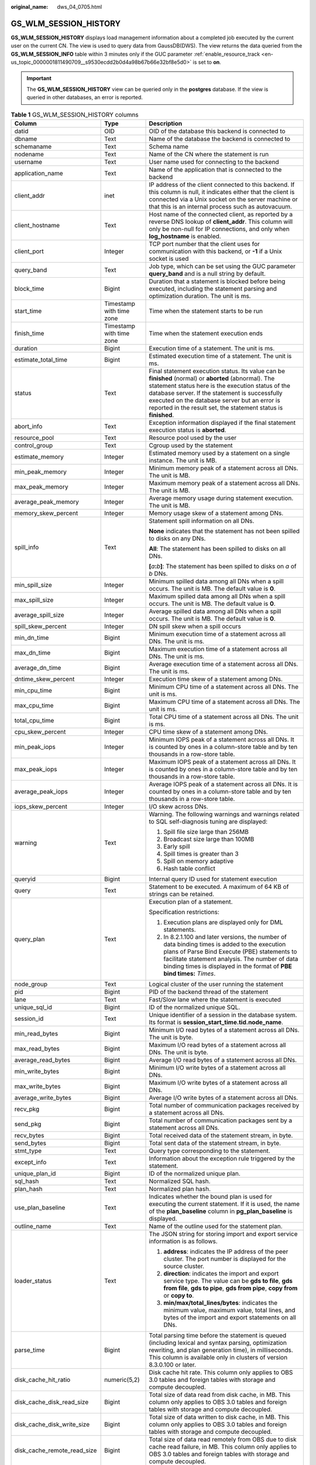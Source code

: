 :original_name: dws_04_0705.html

.. _dws_04_0705:

GS_WLM_SESSION_HISTORY
======================

**GS_WLM_SESSION_HISTORY** displays load management information about a completed job executed by the current user on the current CN. The view is used to query data from GaussDB(DWS). The view returns the data queried from the **GS_WLM_SESSION_INFO** table within 3 minutes only if the GUC parameter :ref:`enable_resource_track <en-us_topic_0000001811490709__s9530ecdd2b0d4a98b67b66e32bf8e5d0>` is set to **on**.

.. important::

   The **GS_WLM_SESSION_HISTORY** view can be queried only in the **postgres** database. If the view is queried in other databases, an error is reported.

.. _en-us_topic_0000001764650192__tb435fec1dc744bb3872aab277c2a87d8:

.. table:: **Table 1** GS_WLM_SESSION_HISTORY columns

   +-----------------------------+--------------------------+----------------------------------------------------------------------------------------------------------------------------------------------------------------------------------------------------------------------------------------------------------------------------------------------------------------------------------+
   | Column                      | Type                     | Description                                                                                                                                                                                                                                                                                                                      |
   +=============================+==========================+==================================================================================================================================================================================================================================================================================================================================+
   | datid                       | OID                      | OID of the database this backend is connected to                                                                                                                                                                                                                                                                                 |
   +-----------------------------+--------------------------+----------------------------------------------------------------------------------------------------------------------------------------------------------------------------------------------------------------------------------------------------------------------------------------------------------------------------------+
   | dbname                      | Text                     | Name of the database the backend is connected to                                                                                                                                                                                                                                                                                 |
   +-----------------------------+--------------------------+----------------------------------------------------------------------------------------------------------------------------------------------------------------------------------------------------------------------------------------------------------------------------------------------------------------------------------+
   | schemaname                  | Text                     | Schema name                                                                                                                                                                                                                                                                                                                      |
   +-----------------------------+--------------------------+----------------------------------------------------------------------------------------------------------------------------------------------------------------------------------------------------------------------------------------------------------------------------------------------------------------------------------+
   | nodename                    | Text                     | Name of the CN where the statement is run                                                                                                                                                                                                                                                                                        |
   +-----------------------------+--------------------------+----------------------------------------------------------------------------------------------------------------------------------------------------------------------------------------------------------------------------------------------------------------------------------------------------------------------------------+
   | username                    | Text                     | User name used for connecting to the backend                                                                                                                                                                                                                                                                                     |
   +-----------------------------+--------------------------+----------------------------------------------------------------------------------------------------------------------------------------------------------------------------------------------------------------------------------------------------------------------------------------------------------------------------------+
   | application_name            | Text                     | Name of the application that is connected to the backend                                                                                                                                                                                                                                                                         |
   +-----------------------------+--------------------------+----------------------------------------------------------------------------------------------------------------------------------------------------------------------------------------------------------------------------------------------------------------------------------------------------------------------------------+
   | client_addr                 | inet                     | IP address of the client connected to this backend. If this column is null, it indicates either that the client is connected via a Unix socket on the server machine or that this is an internal process such as autovacuum.                                                                                                     |
   +-----------------------------+--------------------------+----------------------------------------------------------------------------------------------------------------------------------------------------------------------------------------------------------------------------------------------------------------------------------------------------------------------------------+
   | client_hostname             | Text                     | Host name of the connected client, as reported by a reverse DNS lookup of **client_addr**. This column will only be non-null for IP connections, and only when **log_hostname** is enabled.                                                                                                                                      |
   +-----------------------------+--------------------------+----------------------------------------------------------------------------------------------------------------------------------------------------------------------------------------------------------------------------------------------------------------------------------------------------------------------------------+
   | client_port                 | Integer                  | TCP port number that the client uses for communication with this backend, or **-1** if a Unix socket is used                                                                                                                                                                                                                     |
   +-----------------------------+--------------------------+----------------------------------------------------------------------------------------------------------------------------------------------------------------------------------------------------------------------------------------------------------------------------------------------------------------------------------+
   | query_band                  | Text                     | Job type, which can be set using the GUC parameter **query_band** and is a null string by default.                                                                                                                                                                                                                               |
   +-----------------------------+--------------------------+----------------------------------------------------------------------------------------------------------------------------------------------------------------------------------------------------------------------------------------------------------------------------------------------------------------------------------+
   | block_time                  | Bigint                   | Duration that a statement is blocked before being executed, including the statement parsing and optimization duration. The unit is ms.                                                                                                                                                                                           |
   +-----------------------------+--------------------------+----------------------------------------------------------------------------------------------------------------------------------------------------------------------------------------------------------------------------------------------------------------------------------------------------------------------------------+
   | start_time                  | Timestamp with time zone | Time when the statement starts to be run                                                                                                                                                                                                                                                                                         |
   +-----------------------------+--------------------------+----------------------------------------------------------------------------------------------------------------------------------------------------------------------------------------------------------------------------------------------------------------------------------------------------------------------------------+
   | finish_time                 | Timestamp with time zone | Time when the statement execution ends                                                                                                                                                                                                                                                                                           |
   +-----------------------------+--------------------------+----------------------------------------------------------------------------------------------------------------------------------------------------------------------------------------------------------------------------------------------------------------------------------------------------------------------------------+
   | duration                    | Bigint                   | Execution time of a statement. The unit is ms.                                                                                                                                                                                                                                                                                   |
   +-----------------------------+--------------------------+----------------------------------------------------------------------------------------------------------------------------------------------------------------------------------------------------------------------------------------------------------------------------------------------------------------------------------+
   | estimate_total_time         | Bigint                   | Estimated execution time of a statement. The unit is ms.                                                                                                                                                                                                                                                                         |
   +-----------------------------+--------------------------+----------------------------------------------------------------------------------------------------------------------------------------------------------------------------------------------------------------------------------------------------------------------------------------------------------------------------------+
   | status                      | Text                     | Final statement execution status. Its value can be **finished** (normal) or **aborted** (abnormal). The statement status here is the execution status of the database server. If the statement is successfully executed on the database server but an error is reported in the result set, the statement status is **finished**. |
   +-----------------------------+--------------------------+----------------------------------------------------------------------------------------------------------------------------------------------------------------------------------------------------------------------------------------------------------------------------------------------------------------------------------+
   | abort_info                  | Text                     | Exception information displayed if the final statement execution status is **aborted**.                                                                                                                                                                                                                                          |
   +-----------------------------+--------------------------+----------------------------------------------------------------------------------------------------------------------------------------------------------------------------------------------------------------------------------------------------------------------------------------------------------------------------------+
   | resource_pool               | Text                     | Resource pool used by the user                                                                                                                                                                                                                                                                                                   |
   +-----------------------------+--------------------------+----------------------------------------------------------------------------------------------------------------------------------------------------------------------------------------------------------------------------------------------------------------------------------------------------------------------------------+
   | control_group               | Text                     | Cgroup used by the statement                                                                                                                                                                                                                                                                                                     |
   +-----------------------------+--------------------------+----------------------------------------------------------------------------------------------------------------------------------------------------------------------------------------------------------------------------------------------------------------------------------------------------------------------------------+
   | estimate_memory             | Integer                  | Estimated memory used by a statement on a single instance. The unit is MB.                                                                                                                                                                                                                                                       |
   +-----------------------------+--------------------------+----------------------------------------------------------------------------------------------------------------------------------------------------------------------------------------------------------------------------------------------------------------------------------------------------------------------------------+
   | min_peak_memory             | Integer                  | Minimum memory peak of a statement across all DNs. The unit is MB.                                                                                                                                                                                                                                                               |
   +-----------------------------+--------------------------+----------------------------------------------------------------------------------------------------------------------------------------------------------------------------------------------------------------------------------------------------------------------------------------------------------------------------------+
   | max_peak_memory             | Integer                  | Maximum memory peak of a statement across all DNs. The unit is MB.                                                                                                                                                                                                                                                               |
   +-----------------------------+--------------------------+----------------------------------------------------------------------------------------------------------------------------------------------------------------------------------------------------------------------------------------------------------------------------------------------------------------------------------+
   | average_peak_memory         | Integer                  | Average memory usage during statement execution. The unit is MB.                                                                                                                                                                                                                                                                 |
   +-----------------------------+--------------------------+----------------------------------------------------------------------------------------------------------------------------------------------------------------------------------------------------------------------------------------------------------------------------------------------------------------------------------+
   | memory_skew_percent         | Integer                  | Memory usage skew of a statement among DNs.                                                                                                                                                                                                                                                                                      |
   +-----------------------------+--------------------------+----------------------------------------------------------------------------------------------------------------------------------------------------------------------------------------------------------------------------------------------------------------------------------------------------------------------------------+
   | spill_info                  | Text                     | Statement spill information on all DNs.                                                                                                                                                                                                                                                                                          |
   |                             |                          |                                                                                                                                                                                                                                                                                                                                  |
   |                             |                          | **None** indicates that the statement has not been spilled to disks on any DNs.                                                                                                                                                                                                                                                  |
   |                             |                          |                                                                                                                                                                                                                                                                                                                                  |
   |                             |                          | **All**: The statement has been spilled to disks on all DNs.                                                                                                                                                                                                                                                                     |
   |                             |                          |                                                                                                                                                                                                                                                                                                                                  |
   |                             |                          | **[**\ *a*\ **:**\ *b*\ **]**: The statement has been spilled to disks on *a* of *b* DNs.                                                                                                                                                                                                                                        |
   +-----------------------------+--------------------------+----------------------------------------------------------------------------------------------------------------------------------------------------------------------------------------------------------------------------------------------------------------------------------------------------------------------------------+
   | min_spill_size              | Integer                  | Minimum spilled data among all DNs when a spill occurs. The unit is MB. The default value is **0**.                                                                                                                                                                                                                              |
   +-----------------------------+--------------------------+----------------------------------------------------------------------------------------------------------------------------------------------------------------------------------------------------------------------------------------------------------------------------------------------------------------------------------+
   | max_spill_size              | Integer                  | Maximum spilled data among all DNs when a spill occurs. The unit is MB. The default value is **0**.                                                                                                                                                                                                                              |
   +-----------------------------+--------------------------+----------------------------------------------------------------------------------------------------------------------------------------------------------------------------------------------------------------------------------------------------------------------------------------------------------------------------------+
   | average_spill_size          | Integer                  | Average spilled data among all DNs when a spill occurs. The unit is MB. The default value is **0**.                                                                                                                                                                                                                              |
   +-----------------------------+--------------------------+----------------------------------------------------------------------------------------------------------------------------------------------------------------------------------------------------------------------------------------------------------------------------------------------------------------------------------+
   | spill_skew_percent          | Integer                  | DN spill skew when a spill occurs                                                                                                                                                                                                                                                                                                |
   +-----------------------------+--------------------------+----------------------------------------------------------------------------------------------------------------------------------------------------------------------------------------------------------------------------------------------------------------------------------------------------------------------------------+
   | min_dn_time                 | Bigint                   | Minimum execution time of a statement across all DNs. The unit is ms.                                                                                                                                                                                                                                                            |
   +-----------------------------+--------------------------+----------------------------------------------------------------------------------------------------------------------------------------------------------------------------------------------------------------------------------------------------------------------------------------------------------------------------------+
   | max_dn_time                 | Bigint                   | Maximum execution time of a statement across all DNs. The unit is ms.                                                                                                                                                                                                                                                            |
   +-----------------------------+--------------------------+----------------------------------------------------------------------------------------------------------------------------------------------------------------------------------------------------------------------------------------------------------------------------------------------------------------------------------+
   | average_dn_time             | Bigint                   | Average execution time of a statement across all DNs. The unit is ms.                                                                                                                                                                                                                                                            |
   +-----------------------------+--------------------------+----------------------------------------------------------------------------------------------------------------------------------------------------------------------------------------------------------------------------------------------------------------------------------------------------------------------------------+
   | dntime_skew_percent         | Integer                  | Execution time skew of a statement among DNs.                                                                                                                                                                                                                                                                                    |
   +-----------------------------+--------------------------+----------------------------------------------------------------------------------------------------------------------------------------------------------------------------------------------------------------------------------------------------------------------------------------------------------------------------------+
   | min_cpu_time                | Bigint                   | Minimum CPU time of a statement across all DNs. The unit is ms.                                                                                                                                                                                                                                                                  |
   +-----------------------------+--------------------------+----------------------------------------------------------------------------------------------------------------------------------------------------------------------------------------------------------------------------------------------------------------------------------------------------------------------------------+
   | max_cpu_time                | Bigint                   | Maximum CPU time of a statement across all DNs. The unit is ms.                                                                                                                                                                                                                                                                  |
   +-----------------------------+--------------------------+----------------------------------------------------------------------------------------------------------------------------------------------------------------------------------------------------------------------------------------------------------------------------------------------------------------------------------+
   | total_cpu_time              | Bigint                   | Total CPU time of a statement across all DNs. The unit is ms.                                                                                                                                                                                                                                                                    |
   +-----------------------------+--------------------------+----------------------------------------------------------------------------------------------------------------------------------------------------------------------------------------------------------------------------------------------------------------------------------------------------------------------------------+
   | cpu_skew_percent            | Integer                  | CPU time skew of a statement among DNs.                                                                                                                                                                                                                                                                                          |
   +-----------------------------+--------------------------+----------------------------------------------------------------------------------------------------------------------------------------------------------------------------------------------------------------------------------------------------------------------------------------------------------------------------------+
   | min_peak_iops               | Integer                  | Minimum IOPS peak of a statement across all DNs. It is counted by ones in a column-store table and by ten thousands in a row-store table.                                                                                                                                                                                        |
   +-----------------------------+--------------------------+----------------------------------------------------------------------------------------------------------------------------------------------------------------------------------------------------------------------------------------------------------------------------------------------------------------------------------+
   | max_peak_iops               | Integer                  | Maximum IOPS peak of a statement across all DNs. It is counted by ones in a column-store table and by ten thousands in a row-store table.                                                                                                                                                                                        |
   +-----------------------------+--------------------------+----------------------------------------------------------------------------------------------------------------------------------------------------------------------------------------------------------------------------------------------------------------------------------------------------------------------------------+
   | average_peak_iops           | Integer                  | Average IOPS peak of a statement across all DNs. It is counted by ones in a column-store table and by ten thousands in a row-store table.                                                                                                                                                                                        |
   +-----------------------------+--------------------------+----------------------------------------------------------------------------------------------------------------------------------------------------------------------------------------------------------------------------------------------------------------------------------------------------------------------------------+
   | iops_skew_percent           | Integer                  | I/O skew across DNs.                                                                                                                                                                                                                                                                                                             |
   +-----------------------------+--------------------------+----------------------------------------------------------------------------------------------------------------------------------------------------------------------------------------------------------------------------------------------------------------------------------------------------------------------------------+
   | warning                     | Text                     | Warning. The following warnings and warnings related to SQL self-diagnosis tuning are displayed:                                                                                                                                                                                                                                 |
   |                             |                          |                                                                                                                                                                                                                                                                                                                                  |
   |                             |                          | #. Spill file size large than 256MB                                                                                                                                                                                                                                                                                              |
   |                             |                          | #. Broadcast size large than 100MB                                                                                                                                                                                                                                                                                               |
   |                             |                          | #. Early spill                                                                                                                                                                                                                                                                                                                   |
   |                             |                          | #. Spill times is greater than 3                                                                                                                                                                                                                                                                                                 |
   |                             |                          | #. Spill on memory adaptive                                                                                                                                                                                                                                                                                                      |
   |                             |                          | #. Hash table conflict                                                                                                                                                                                                                                                                                                           |
   +-----------------------------+--------------------------+----------------------------------------------------------------------------------------------------------------------------------------------------------------------------------------------------------------------------------------------------------------------------------------------------------------------------------+
   | queryid                     | Bigint                   | Internal query ID used for statement execution                                                                                                                                                                                                                                                                                   |
   +-----------------------------+--------------------------+----------------------------------------------------------------------------------------------------------------------------------------------------------------------------------------------------------------------------------------------------------------------------------------------------------------------------------+
   | query                       | Text                     | Statement to be executed. A maximum of 64 KB of strings can be retained.                                                                                                                                                                                                                                                         |
   +-----------------------------+--------------------------+----------------------------------------------------------------------------------------------------------------------------------------------------------------------------------------------------------------------------------------------------------------------------------------------------------------------------------+
   | query_plan                  | Text                     | Execution plan of a statement.                                                                                                                                                                                                                                                                                                   |
   |                             |                          |                                                                                                                                                                                                                                                                                                                                  |
   |                             |                          | Specification restrictions:                                                                                                                                                                                                                                                                                                      |
   |                             |                          |                                                                                                                                                                                                                                                                                                                                  |
   |                             |                          | #. Execution plans are displayed only for DML statements.                                                                                                                                                                                                                                                                        |
   |                             |                          | #. In 8.2.1.100 and later versions, the number of data binding times is added to the execution plans of Parse Bind Execute (PBE) statements to facilitate statement analysis. The number of data binding times is displayed in the format of **PBE bind times:** *Times*.                                                        |
   +-----------------------------+--------------------------+----------------------------------------------------------------------------------------------------------------------------------------------------------------------------------------------------------------------------------------------------------------------------------------------------------------------------------+
   | node_group                  | Text                     | Logical cluster of the user running the statement                                                                                                                                                                                                                                                                                |
   +-----------------------------+--------------------------+----------------------------------------------------------------------------------------------------------------------------------------------------------------------------------------------------------------------------------------------------------------------------------------------------------------------------------+
   | pid                         | Bigint                   | PID of the backend thread of the statement                                                                                                                                                                                                                                                                                       |
   +-----------------------------+--------------------------+----------------------------------------------------------------------------------------------------------------------------------------------------------------------------------------------------------------------------------------------------------------------------------------------------------------------------------+
   | lane                        | Text                     | Fast/Slow lane where the statement is executed                                                                                                                                                                                                                                                                                   |
   +-----------------------------+--------------------------+----------------------------------------------------------------------------------------------------------------------------------------------------------------------------------------------------------------------------------------------------------------------------------------------------------------------------------+
   | unique_sql_id               | Bigint                   | ID of the normalized unique SQL.                                                                                                                                                                                                                                                                                                 |
   +-----------------------------+--------------------------+----------------------------------------------------------------------------------------------------------------------------------------------------------------------------------------------------------------------------------------------------------------------------------------------------------------------------------+
   | session_id                  | Text                     | Unique identifier of a session in the database system. Its format is **session_start_time.tid.node_name**.                                                                                                                                                                                                                       |
   +-----------------------------+--------------------------+----------------------------------------------------------------------------------------------------------------------------------------------------------------------------------------------------------------------------------------------------------------------------------------------------------------------------------+
   | min_read_bytes              | Bigint                   | Minimum I/O read bytes of a statement across all DNs. The unit is byte.                                                                                                                                                                                                                                                          |
   +-----------------------------+--------------------------+----------------------------------------------------------------------------------------------------------------------------------------------------------------------------------------------------------------------------------------------------------------------------------------------------------------------------------+
   | max_read_bytes              | Bigint                   | Maximum I/O read bytes of a statement across all DNs. The unit is byte.                                                                                                                                                                                                                                                          |
   +-----------------------------+--------------------------+----------------------------------------------------------------------------------------------------------------------------------------------------------------------------------------------------------------------------------------------------------------------------------------------------------------------------------+
   | average_read_bytes          | Bigint                   | Average I/O read bytes of a statement across all DNs.                                                                                                                                                                                                                                                                            |
   +-----------------------------+--------------------------+----------------------------------------------------------------------------------------------------------------------------------------------------------------------------------------------------------------------------------------------------------------------------------------------------------------------------------+
   | min_write_bytes             | Bigint                   | Minimum I/O write bytes of a statement across all DNs.                                                                                                                                                                                                                                                                           |
   +-----------------------------+--------------------------+----------------------------------------------------------------------------------------------------------------------------------------------------------------------------------------------------------------------------------------------------------------------------------------------------------------------------------+
   | max_write_bytes             | Bigint                   | Maximum I/O write bytes of a statement across all DNs.                                                                                                                                                                                                                                                                           |
   +-----------------------------+--------------------------+----------------------------------------------------------------------------------------------------------------------------------------------------------------------------------------------------------------------------------------------------------------------------------------------------------------------------------+
   | average_write_bytes         | Bigint                   | Average I/O write bytes of a statement across all DNs.                                                                                                                                                                                                                                                                           |
   +-----------------------------+--------------------------+----------------------------------------------------------------------------------------------------------------------------------------------------------------------------------------------------------------------------------------------------------------------------------------------------------------------------------+
   | recv_pkg                    | Bigint                   | Total number of communication packages received by a statement across all DNs.                                                                                                                                                                                                                                                   |
   +-----------------------------+--------------------------+----------------------------------------------------------------------------------------------------------------------------------------------------------------------------------------------------------------------------------------------------------------------------------------------------------------------------------+
   | send_pkg                    | Bigint                   | Total number of communication packages sent by a statement across all DNs.                                                                                                                                                                                                                                                       |
   +-----------------------------+--------------------------+----------------------------------------------------------------------------------------------------------------------------------------------------------------------------------------------------------------------------------------------------------------------------------------------------------------------------------+
   | recv_bytes                  | Bigint                   | Total received data of the statement stream, in byte.                                                                                                                                                                                                                                                                            |
   +-----------------------------+--------------------------+----------------------------------------------------------------------------------------------------------------------------------------------------------------------------------------------------------------------------------------------------------------------------------------------------------------------------------+
   | send_bytes                  | Bigint                   | Total sent data of the statement stream, in byte.                                                                                                                                                                                                                                                                                |
   +-----------------------------+--------------------------+----------------------------------------------------------------------------------------------------------------------------------------------------------------------------------------------------------------------------------------------------------------------------------------------------------------------------------+
   | stmt_type                   | Text                     | Query type corresponding to the statement.                                                                                                                                                                                                                                                                                       |
   +-----------------------------+--------------------------+----------------------------------------------------------------------------------------------------------------------------------------------------------------------------------------------------------------------------------------------------------------------------------------------------------------------------------+
   | except_info                 | Text                     | Information about the exception rule triggered by the statement.                                                                                                                                                                                                                                                                 |
   +-----------------------------+--------------------------+----------------------------------------------------------------------------------------------------------------------------------------------------------------------------------------------------------------------------------------------------------------------------------------------------------------------------------+
   | unique_plan_id              | Bigint                   | ID of the normalized unique plan.                                                                                                                                                                                                                                                                                                |
   +-----------------------------+--------------------------+----------------------------------------------------------------------------------------------------------------------------------------------------------------------------------------------------------------------------------------------------------------------------------------------------------------------------------+
   | sql_hash                    | Text                     | Normalized SQL hash.                                                                                                                                                                                                                                                                                                             |
   +-----------------------------+--------------------------+----------------------------------------------------------------------------------------------------------------------------------------------------------------------------------------------------------------------------------------------------------------------------------------------------------------------------------+
   | plan_hash                   | Text                     | Normalized plan hash.                                                                                                                                                                                                                                                                                                            |
   +-----------------------------+--------------------------+----------------------------------------------------------------------------------------------------------------------------------------------------------------------------------------------------------------------------------------------------------------------------------------------------------------------------------+
   | use_plan_baseline           | Text                     | Indicates whether the bound plan is used for executing the current statement. If it is used, the name of the **plan_baseline** column in **pg_plan_baseline** is displayed.                                                                                                                                                      |
   +-----------------------------+--------------------------+----------------------------------------------------------------------------------------------------------------------------------------------------------------------------------------------------------------------------------------------------------------------------------------------------------------------------------+
   | outline_name                | Text                     | Name of the outline used for the statement plan.                                                                                                                                                                                                                                                                                 |
   +-----------------------------+--------------------------+----------------------------------------------------------------------------------------------------------------------------------------------------------------------------------------------------------------------------------------------------------------------------------------------------------------------------------+
   | loader_status               | Text                     | The JSON string for storing import and export service information is as follows.                                                                                                                                                                                                                                                 |
   |                             |                          |                                                                                                                                                                                                                                                                                                                                  |
   |                             |                          | #. **address**: indicates the IP address of the peer cluster. The port number is displayed for the source cluster.                                                                                                                                                                                                               |
   |                             |                          | #. **direction**: indicates the import and export service type. The value can be **gds to file**, **gds from file**, **gds to pipe**, **gds from pipe**, **copy from** or **copy to**.                                                                                                                                           |
   |                             |                          | #. **min/max/total_lines/bytes**: indicates the minimum value, maximum value, total lines, and bytes of the import and export statements on all DNs.                                                                                                                                                                             |
   +-----------------------------+--------------------------+----------------------------------------------------------------------------------------------------------------------------------------------------------------------------------------------------------------------------------------------------------------------------------------------------------------------------------+
   | parse_time                  | Bigint                   | Total parsing time before the statement is queued (including lexical and syntax parsing, optimization rewriting, and plan generation time), in milliseconds. This column is available only in clusters of version 8.3.0.100 or later.                                                                                            |
   +-----------------------------+--------------------------+----------------------------------------------------------------------------------------------------------------------------------------------------------------------------------------------------------------------------------------------------------------------------------------------------------------------------------+
   | disk_cache_hit_ratio        | numeric(5,2)             | Disk cache hit rate. This column only applies to OBS 3.0 tables and foreign tables with storage and compute decoupled.                                                                                                                                                                                                           |
   +-----------------------------+--------------------------+----------------------------------------------------------------------------------------------------------------------------------------------------------------------------------------------------------------------------------------------------------------------------------------------------------------------------------+
   | disk_cache_disk_read_size   | Bigint                   | Total size of data read from disk cache, in MB. This column only applies to OBS 3.0 tables and foreign tables with storage and compute decoupled.                                                                                                                                                                                |
   +-----------------------------+--------------------------+----------------------------------------------------------------------------------------------------------------------------------------------------------------------------------------------------------------------------------------------------------------------------------------------------------------------------------+
   | disk_cache_disk_write_size  | Bigint                   | Total size of data written to disk cache, in MB. This column only applies to OBS 3.0 tables and foreign tables with storage and compute decoupled.                                                                                                                                                                               |
   +-----------------------------+--------------------------+----------------------------------------------------------------------------------------------------------------------------------------------------------------------------------------------------------------------------------------------------------------------------------------------------------------------------------+
   | disk_cache_remote_read_size | Bigint                   | Total size of data read remotely from OBS due to disk cache read failure, in MB. This column only applies to OBS 3.0 tables and foreign tables with storage and compute decoupled.                                                                                                                                               |
   +-----------------------------+--------------------------+----------------------------------------------------------------------------------------------------------------------------------------------------------------------------------------------------------------------------------------------------------------------------------------------------------------------------------+
   | disk_cache_remote_read_time | Bigint                   | Total number of times data is read remotely from OBS due to disk cache read failure. This column only applies to OBS 3.0 tables and foreign tables with storage and compute decoupled.                                                                                                                                           |
   +-----------------------------+--------------------------+----------------------------------------------------------------------------------------------------------------------------------------------------------------------------------------------------------------------------------------------------------------------------------------------------------------------------------+
   | vfs_scan_bytes              | Bigint                   | Total number of bytes scanned by the OBS virtual file system in response to upper-layer requests, in bytes. This column only applies to OBS 3.0 tables and foreign tables with storage and compute decoupled.                                                                                                                    |
   +-----------------------------+--------------------------+----------------------------------------------------------------------------------------------------------------------------------------------------------------------------------------------------------------------------------------------------------------------------------------------------------------------------------+
   | vfs_remote_read_bytes       | Bigint                   | Total number of bytes actually read from OBS by the OBS virtual file system, in bytes. This column only applies to OBS 3.0 tables and foreign tables with storage and compute decoupled.                                                                                                                                         |
   +-----------------------------+--------------------------+----------------------------------------------------------------------------------------------------------------------------------------------------------------------------------------------------------------------------------------------------------------------------------------------------------------------------------+
   | preload_submit_time         | Bigint                   | Total time for submitting I/O requests in the prefetching process, in microseconds. This column only applies to OBS 3.0 tables with storage and compute decoupled.                                                                                                                                                               |
   +-----------------------------+--------------------------+----------------------------------------------------------------------------------------------------------------------------------------------------------------------------------------------------------------------------------------------------------------------------------------------------------------------------------+
   | preload_wait_time           | Bigint                   | Total time for waiting for I/O requests in the prefetching process, in microseconds. This column only applies to OBS 3.0 tables with storage and compute decoupled.                                                                                                                                                              |
   +-----------------------------+--------------------------+----------------------------------------------------------------------------------------------------------------------------------------------------------------------------------------------------------------------------------------------------------------------------------------------------------------------------------+
   | preload_wait_count          | Bigint                   | Total number of times that the prefetching process waits for I/O requests. This column only applies to OBS 3.0 tables with storage and compute decoupled.                                                                                                                                                                        |
   +-----------------------------+--------------------------+----------------------------------------------------------------------------------------------------------------------------------------------------------------------------------------------------------------------------------------------------------------------------------------------------------------------------------+
   | disk_cache_load_time        | Bigint                   | Total time for reading from disk cache, in microseconds. This column only applies to OBS 3.0 tables and foreign tables with storage and compute decoupled.                                                                                                                                                                       |
   +-----------------------------+--------------------------+----------------------------------------------------------------------------------------------------------------------------------------------------------------------------------------------------------------------------------------------------------------------------------------------------------------------------------+
   | disk_cache_conflict_count   | Bigint                   | Number of times a block in the disk cache produces a hash conflict. This column only applies to OBS 3.0 tables and foreign tables with storage and compute decoupled.                                                                                                                                                            |
   +-----------------------------+--------------------------+----------------------------------------------------------------------------------------------------------------------------------------------------------------------------------------------------------------------------------------------------------------------------------------------------------------------------------+
   | disk_cache_error_count      | Bigint                   | Number of disk cache read failures. This column only applies to OBS 3.0 tables and foreign tables with storage and compute decoupled.                                                                                                                                                                                            |
   +-----------------------------+--------------------------+----------------------------------------------------------------------------------------------------------------------------------------------------------------------------------------------------------------------------------------------------------------------------------------------------------------------------------+
   | disk_cache_error_code       | Bigint                   | Error code for disk cache read failures. Multiple error codes may be generated. If the disk cache fails to be read, OBS remote read is initiated and cache blocks are rewritten. The error code types are as follows: This column only applies to OBS 3.0 tables and foreign tables.                                             |
   |                             |                          |                                                                                                                                                                                                                                                                                                                                  |
   |                             |                          | -  1: A hash conflict occurs in the disk cache block.                                                                                                                                                                                                                                                                            |
   |                             |                          | -  2: The generation time of the disk cache block is later than that of the OldestXmin transaction.                                                                                                                                                                                                                              |
   |                             |                          | -  4: Invoking the pread system when reading cache files from the disk cache failed.                                                                                                                                                                                                                                             |
   |                             |                          | -  8: The data version of the disk cache block does not match.                                                                                                                                                                                                                                                                   |
   |                             |                          | -  16: The version of the data written to the write cache does not match the latest version.                                                                                                                                                                                                                                     |
   |                             |                          | -  32: Opening the cache file corresponding to the cache block failed.                                                                                                                                                                                                                                                           |
   |                             |                          | -  64: The size of the data read from the disk cache does not match.                                                                                                                                                                                                                                                             |
   |                             |                          | -  128: The CSN recorded in the disk cache block does not match.                                                                                                                                                                                                                                                                 |
   +-----------------------------+--------------------------+----------------------------------------------------------------------------------------------------------------------------------------------------------------------------------------------------------------------------------------------------------------------------------------------------------------------------------+
   | obs_io_req_avg_rtt          | Bigint                   | Average Round Trip Time (RTT) for OBS I/O requests, in microseconds. This column only applies to OBS 3.0 tables and foreign tables with storage and compute decoupled.                                                                                                                                                           |
   +-----------------------------+--------------------------+----------------------------------------------------------------------------------------------------------------------------------------------------------------------------------------------------------------------------------------------------------------------------------------------------------------------------------+
   | obs_io_req_avg_latency      | Bigint                   | Average delay for OBS I/O requests, in microseconds. This column only applies to OBS 3.0 tables and foreign tables with storage and compute decoupled.                                                                                                                                                                           |
   +-----------------------------+--------------------------+----------------------------------------------------------------------------------------------------------------------------------------------------------------------------------------------------------------------------------------------------------------------------------------------------------------------------------+
   | obs_io_req_latency_gt_1s    | Bigint                   | Number of OBS I/O requests with a latency exceeding 1 second. This column only applies to OBS 3.0 tables and foreign tables with storage and compute decoupled.                                                                                                                                                                  |
   +-----------------------------+--------------------------+----------------------------------------------------------------------------------------------------------------------------------------------------------------------------------------------------------------------------------------------------------------------------------------------------------------------------------+
   | obs_io_req_latency_gt_10s   | Bigint                   | Number of OBS I/O requests with a latency exceeding 10 seconds. This column only applies to OBS 3.0 tables and foreign tables with storage and compute decoupled.                                                                                                                                                                |
   +-----------------------------+--------------------------+----------------------------------------------------------------------------------------------------------------------------------------------------------------------------------------------------------------------------------------------------------------------------------------------------------------------------------+
   | obs_io_req_count            | Bigint                   | Total number of OBS I/O requests. This column only applies to OBS 3.0 tables and foreign tables with storage and compute decoupled.                                                                                                                                                                                              |
   +-----------------------------+--------------------------+----------------------------------------------------------------------------------------------------------------------------------------------------------------------------------------------------------------------------------------------------------------------------------------------------------------------------------+
   | obs_io_req_retry_count      | Bigint                   | Total number of retries for OBS I/O requests. This column only applies to OBS 3.0 tables and foreign tables with storage and compute decoupled.                                                                                                                                                                                  |
   +-----------------------------+--------------------------+----------------------------------------------------------------------------------------------------------------------------------------------------------------------------------------------------------------------------------------------------------------------------------------------------------------------------------+
   | obs_io_req_rate_limit_count | Bigint                   | Total number of times OBS I/O requests are flow-controlled. This column only applies to OBS 3.0 tables and foreign tables with storage and compute decoupled.                                                                                                                                                                    |
   +-----------------------------+--------------------------+----------------------------------------------------------------------------------------------------------------------------------------------------------------------------------------------------------------------------------------------------------------------------------------------------------------------------------+
